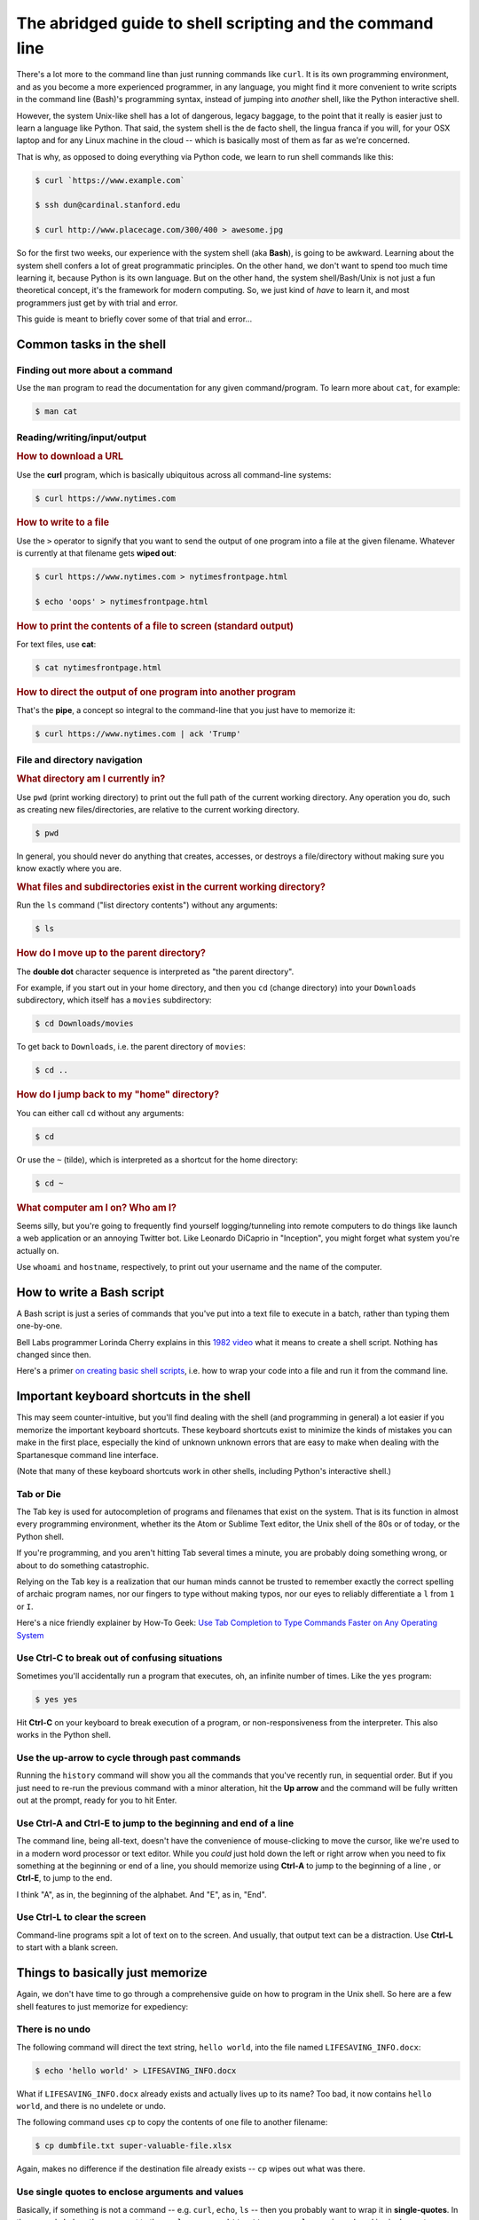 **********************************************************
The abridged guide to shell scripting and the command line
**********************************************************

There's a lot more to the command line than just running commands like ``curl``.  It is its own programming environment, and as you become a more experienced programmer, in any language, you might find it more convenient to write scripts in the command line (Bash)'s programming syntax, instead of jumping into *another* shell, like the Python interactive shell.

However, the system Unix-like shell has a lot of dangerous, legacy baggage, to the point that it really is easier just to learn a language like Python. That said, the system shell is the de facto shell, the lingua franca if you will, for your OSX laptop and for any Linux machine in the cloud -- which is basically most of them as far as we're concerned.

That is why, as opposed to doing everything via Python code, we learn to run shell commands like this:


.. code-block:: shell

    $ curl `https://www.example.com`

    $ ssh dun@cardinal.stanford.edu

    $ curl http://www.placecage.com/300/400 > awesome.jpg



So for the first two weeks, our experience with the system shell (aka **Bash**), is going to be awkward. Learning about the system shell confers a lot of great programmatic principles. On the other hand, we don't want to spend too much time learning it, because Python is its own language. But on the other hand, the system shell/Bash/Unix is not just a fun theoretical concept, it's the framework for modern computing. So, we just kind of *have* to learn it, and most programmers just get by with trial and error.

This guide is meant to briefly cover some of that trial and error...





Common tasks in the shell
=========================




Finding out more about a command
--------------------------------

Use the ``man`` program to read the documentation for any given command/program. To learn more about ``cat``, for example:


.. code-block:: shell

    $ man cat


Reading/writing/input/output
----------------------------

.. rubric:: How to download a URL

Use the **curl** program, which is basically ubiquitous across all command-line systems:


.. code-block:: shell

    $ curl https://www.nytimes.com


.. rubric:: How to write to a file


Use the ``>`` operator to signify that you want to send the output of one program into a file at the given filename. Whatever is currently at that filename gets **wiped out**:


.. code-block:: shell

    $ curl https://www.nytimes.com > nytimesfrontpage.html

    $ echo 'oops' > nytimesfrontpage.html



.. rubric:: How to print the contents of a file to screen (standard output)

For text files, use **cat**:


.. code-block:: shell

    $ cat nytimesfrontpage.html



.. rubric:: How to direct the output of one program into another program

That's the **pipe**, a concept so integral to the command-line that you just have to memorize it:


.. code-block:: shell

    $ curl https://www.nytimes.com | ack 'Trump'




File and directory navigation
-----------------------------


.. rubric:: What directory am I currently in?

Use ``pwd`` (print working directory) to print out the full path of the current working directory. Any operation you do, such as creating new files/directories, are relative to the current working directory.

.. code-block:: shell

    $ pwd


In general, you should never do anything that creates, accesses, or destroys a file/directory without making sure you know exactly where you are.


.. rubric:: What files and subdirectories exist in the current working directory?

Run the ``ls`` command ("list directory contents") without any arguments:

.. code-block:: shell

    $ ls



.. rubric:: How do I move up to the parent directory?

The **double dot** character sequence is interpreted as "the parent directory".

For example, if you start out in your home directory, and then you ``cd`` (change directory) into your ``Downloads`` subdirectory, which itself has a ``movies`` subdirectory:

.. code-block:: shell

    $ cd Downloads/movies


To get back to ``Downloads``, i.e. the parent directory of ``movies``:

.. code-block:: shell

    $ cd ..


.. rubric:: How do I jump back to my "home" directory?

You can either call ``cd`` without any arguments:

.. code-block:: shell

    $ cd

Or use the ``~`` (tilde), which is interpreted as a shortcut for the home directory:


.. code-block:: shell

    $ cd ~





.. rubric:: What computer am I on? Who am I?


Seems silly, but you're going to frequently find yourself logging/tunneling into remote computers to do things like launch a web application or an annoying Twitter bot. Like Leonardo DiCaprio in "Inception", you might forget what system you're actually on.

Use ``whoami`` and ``hostname``, respectively, to print out your username and the name of the computer.



How to write a Bash script
==========================

A Bash script is just a series of commands that you've put into a text file to execute in a batch, rather than typing them one-by-one.

Bell Labs programmer Lorinda Cherry explains in this `1982 video <https://youtu.be/tc4ROCJYbm0?t=15m37s>`_  what it means to create a shell script. Nothing has changed since then.

Here's a primer `on creating basic shell scripts <http://www.compciv.org/recipes/cli/basic-shell-scripts/>`_, i.e. how to wrap your code into a file and run it from the command line.



Important keyboard shortcuts in the shell
=========================================

This may seem counter-intuitive, but you'll find dealing with the shell (and programming in general) a lot easier if you memorize the important keyboard shortcuts. These keyboard shortcuts exist to minimize the kinds of mistakes you can make in the first place, especially the kind of unknown unknown errors that are easy to make when dealing with the Spartanesque command line interface.


(Note that many of these keyboard shortcuts work in other shells, including Python's interactive shell.)


Tab or Die
----------


The Tab key is used for autocompletion of programs and filenames that exist on the system. That is its function in almost every programming environment, whether its the Atom or Sublime Text editor, the Unix shell of the 80s or of today, or the Python shell.

If you're programming, and you aren't hitting Tab several times a minute, you are probably doing something wrong, or about to do something catastrophic.

Relying on the Tab key is a realization that our human minds cannot be trusted to remember exactly the correct spelling of archaic program names, nor our fingers to type without making typos, nor our eyes to reliably differentiate a ``l`` from ``1`` or ``I``.

Here's a nice friendly explainer by How-To Geek: `Use Tab Completion to Type Commands Faster on Any Operating System <http://www.howtogeek.com/195207/use-tab-completion-to-type-commands-faster-on-any-operating-system/>`_



Use Ctrl-C to break out of confusing situations
-----------------------------------------------

Sometimes you'll accidentally run a program that executes, oh, an infinite number of times. Like the ``yes`` program:


.. code-block:: shell

    $ yes yes


Hit **Ctrl-C** on your keyboard to break execution of a program, or non-responsiveness from the interpreter. This also works in the Python shell.


Use the up-arrow to cycle through past commands
-----------------------------------------------

Running the ``history`` command will show you all the commands that you've recently run, in sequential order. But if you just need to re-run the previous command with a minor alteration, hit the **Up arrow** and the command will be fully written out at the prompt, ready for you to hit Enter.


Use Ctrl-A and Ctrl-E to jump to the beginning and end of a line
----------------------------------------------------------------

The command line, being all-text, doesn't have the convenience of mouse-clicking to move the cursor, like we're used to in a modern word processor or text editor. While you *could* just hold down the left or right arrow when you need to fix something at the beginning or end of a line, you should memorize using **Ctrl-A** to jump to the beginning of a line , or **Ctrl-E**, to jump to the end.

I think "A", as in, the beginning of the alphabet. And "E", as in, "End".


Use Ctrl-L to clear the screen
------------------------------

Command-line programs spit a lot of text on to the screen. And usually, that output text can be a distraction. Use **Ctrl-L** to start with a blank screen.




Things to basically just memorize
=================================


Again, we don't have time to go through a comprehensive guide on how to program in the Unix shell. So here are a few shell features to just memorize for expediency:


There is no undo
----------------

The following command will direct the text string, ``hello world``, into the file named ``LIFESAVING_INFO.docx``:


.. code-block:: shell

    $ echo 'hello world' > LIFESAVING_INFO.docx

What if ``LIFESAVING_INFO.docx`` already exists and actually lives up to its name? Too bad, it now contains ``hello world``, and there is no undelete or undo.


The following command uses ``cp`` to copy the contents of one file to another filename:


.. code-block:: shell

    $ cp dumbfile.txt super-valuable-file.xlsx


Again, makes no difference if the destination file already exists -- ``cp`` wipes out what was there.




Use single quotes to enclose arguments and values
-------------------------------------------------

Basically, if something is not a command -- e.g. ``curl``, ``echo``, ``ls`` -- then you probably want to wrap it in **single-quotes**. In the example below, the argument to the ``curl`` program -- ``http://www.example.com`` is enclosed in single-quotes:

.. code-block:: shell

    $ curl 'http://www.example.com'

To be fair, ``http://www.example.com`` is considered "safe", in that it doesn't have any special characters that will be interpreted/executed by the shell. However, the following URL, which is a valid URL that generates a Google static map, has special characters such as the **ampersand** which will not be read in as literal text by the standard Unix-like shell:


https://maps.googleapis.com/maps/api/staticmap?size=800x500&zoom=14&center=Stanford+CA


In other words, do **not** do this:

.. code-block:: shell

    $ curl https://maps.googleapis.com/maps/api/staticmap?size=800x500&zoom=14&center=Stanford+CA > map.jpg


Enclose that URL argument in single quotes. Might as well enclose that simple destination filename too:


.. code-block:: shell

    $ curl 'https://maps.googleapis.com/maps/api/staticmap?size=800x500&zoom=14&center=Stanford+CA' > 'map.jpg'



Why not double-quotes?
^^^^^^^^^^^^^^^^^^^^^^

In other languages, such as Python, double-quotes can be used just as single-quotes when it comes to enclosing text values.

However, in Bash, special characters that are quoted in double-quotes *will* be interpreted.

In other words, this command:

.. code-block:: shell

    $ echo "$987,293"

-- is equivalent to:

.. code-block:: shell

    $ echo $987,293


And dollar-signs have a very special meaning for the Bash interpreter. If you want to actually print out the literal string of ``$987,293``, use single quotes:


.. code-block:: shell

    $ echo '$987,293'



Use the backslash at the end-of-a-line to continue a long command
-----------------------------------------------------------------

The shell interprets each **newline character** as the *end* of a command. You notice this when, every time you hit Enter, the command you typed in gets executed.

So commands are read in, one line at a time. But for aesthetic and readability concerns, sometimes we need to break up a single command into separate lines.

To do this, put a backslash at the end of the line. Do not add any space after the backslash.

In the following example, the ``curl`` command has some verbose options (e.g. ``--silent``) and the URL to download is very long.

The backslash is used to split the single command into two lines for easier reading.



.. code-block:: shell

    $ curl --silent --output destination.file \
        http://somereally.long.weburl/thatis/too/long/for/easy/readability.html


Use the backslash to split up a pipe sequence
---------------------------------------------

Note that if you end a line with a **pipe** character, the shell will anticipate that your sequence is not quite done and won't execute until you type a line *without* a pipe at the end:


.. code-block:: shell

    $ curl http://www.example.com |
        ack '\w+' |
        sort |
        uniq -c > wordcount.txt



However, I recommend that you use a **backslash** to signify continuation of a long pipe sequence. It's interpreted the same by the shell, so my recommendation is purely a stylistic one that is easier to read and may prevent mistakes later on. Remember, you will spend far more time reading over your own code than actually writing it:



.. code-block:: shell

    $ curl http://www.example.com \
        | ack '\w+' \
        | sort \
        uniq -c > wordcount.txt







.. Text is the default interface
.. =============================


.. Most command line programs are designed in the spirit of how Doug McIlroy summarized the `Unix philosophy <https://en.wikipedia.org/wiki/Unix_philosophy>`_:

..         This is the Unix philosophy: Write programs that do one thing and do it well. Write programs to work together. Write programs to handle text streams, because that is a universal interface.


.. This means that, in general, programs don't have any opinions about what should be done with their output, other than to spit it out to screen (standard out). It's up to the user to decide whether or not to



.. How to direct the output from a program onto the screen
.. -------------------------------------------------------

.. Most computers today have a monitor connected to them.



.. echo hello world
.. ----------------



.. cat is our friend
.. -----------------



..  which has several facets and phrasings the main principle of which is:





.. How to direct the output of a program into a file
.. ===================================================






Fear the power of the command line
==================================

One of the other principles of Unix is "silence is golden", i.e. if don't raise errors unless an error actually happens. This is not bad design, theoretically. But sometimes things that are errors to humans -- such as accidentally running the ``rm`` command in such a way that it deletes *everything* from your system -- is **not** an error to the computer.


There's a lot of advantages to that approach. It respects the intelligence of the programmer -- if the programmer wrote that code, then that's what the programmer must really want to do. But programmers are human, and when they make mistakes, the Unix philosophy doesn't do much to protect them.



A famous example is Pixar literally wiping out "Toy Story 2" because of a slightly errant Bash command; or, as Mental Floss puts it: `How One Line of Text Nearly Killed 'Toy Story 2' <http://mentalfloss.com/uk/entertainment/27204/how-one-line-of-text-nearly-killed-toy-story-2>`_:

    Writing in his book Creativity Inc, Pixar co-founder Ed Catmull recalled that in the winter of 1998, a year out from the release of Toy Story 2, somebody (he never reveals who in the book) entered the command '/bin/rm -r -f *' on the drives where the film's files were kept.

    The object of said command is to remove everything from a given location, and to remove it quickly. It did its job.

    "First, Woody's hat disappeared. Then his boots. Then he disappeared entirely," recalls Catmull. "Whole sequences—poof!—were deleted from the drive."

    ...The plug was pulled, but not in time—90% of the film was gone, erased "in a matter of seconds."


Here's a fun animated recap of that disaster: `How Toy Story 2 Almost Got Deleted: Stories From Pixar Animation <https://www.youtube.com/watch?v=8dhp_20j0Ys>`_.


